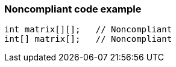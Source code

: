 === Noncompliant code example

[source,text]
----
int matrix[][];   // Noncompliant
int[] matrix[];   // Noncompliant
----
